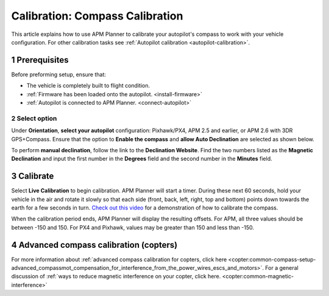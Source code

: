 .. _compass-calibration:

================================
Calibration: Compass Calibration
================================

This article explains how to use APM Planner to calibrate your
autopilot's compass to work with your vehicle configuration. For other
calibration tasks see :ref:`Autopilot calibration <autopilot-calibration>`.

1 Prerequisites
===============

Before preforming setup, ensure that:

-  The vehicle is completely built to flight condition.
-  :ref:`Firmware has been loaded onto the autopilot. <install-firmware>`
-  :ref:`Autopilot is connected to APM Planner. <connect-autopilot>`

2 Select option
---------------

Under **Orientation**, **select your autopilot** configuration:
Pixhawk/PX4, APM 2.5 and earlier, or APM 2.6 with 3DR GPS+Compass.
Ensure that the option to **Enable the compass** and **allow Auto
Declination** are selected as shown below.

.. image:: ../images/ap2_calibrate-compass.jpg
    :target: ../_images/apm_planner2_calibrate-compass.jpg

To perform **manual declination**, follow the link to the **Declination
Website**. Find the two numbers listed as the **Magnetic Declination**
and input the first number in the **Degrees** field and the second
number in the **Minutes** field.

3 Calibrate
===========

Select **Live Calibration** to begin calibration. APM Planner will start
a timer. During these next 60 seconds, hold your vehicle in the air and
rotate it slowly so that each side (front, back, left, right, top and
bottom) points down towards the earth for a few seconds in turn. `Check out this video <https://www.youtube.com/watch?v=DmsueBS0J3E>`__ for a
demonstration of how to calibrate the compass.

When the calibration period ends, APM Planner will display the resulting
offsets. For APM, all three values should be between -150 and 150. For
PX4 and Pixhawk, values may be greater than 150 and less than -150.

4 Advanced compass calibration (copters)
========================================

For more information about :ref:`advanced compass calibration for copters, click here <copter:common-compass-setup-advanced_compassmot_compensation_for_interference_from_the_power_wires_escs_and_motors>`.
For a general discussion of :ref:`ways to reduce magnetic interference on your copter, click here. <copter:common-magnetic-interference>`
